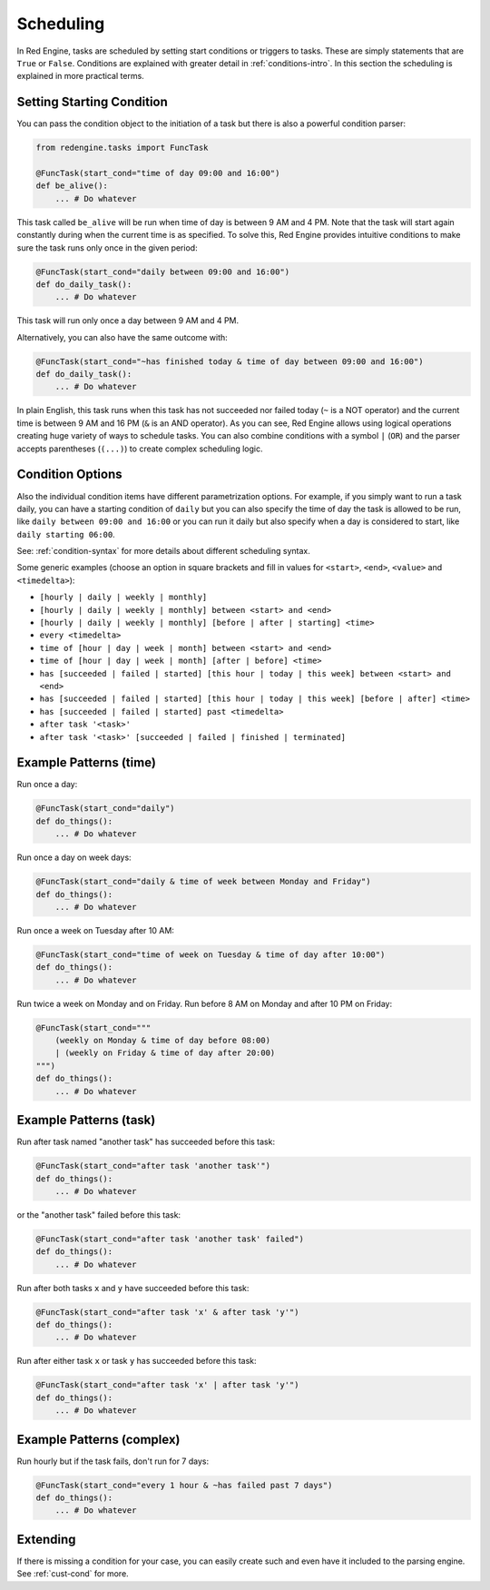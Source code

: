 .. _scheduling:

Scheduling
==========

In Red Engine, tasks are scheduled by setting
start conditions or triggers to tasks. These 
are simply statements that are ``True`` or 
``False``. Conditions are explained with greater 
detail in :ref:`conditions-intro`. In this section 
the scheduling is explained in more practical terms.

Setting Starting Condition
--------------------------

You can pass the condition object to the initiation
of a task but there is also a powerful condition 
parser:

.. code-block:: python

    from redengine.tasks import FuncTask

    @FuncTask(start_cond="time of day 09:00 and 16:00")
    def be_alive():
        ... # Do whatever

This task called ``be_alive`` will be run  when time of day 
is between 9 AM and 4 PM. Note that the task will 
start again constantly during when the current time is as specified. 
To solve this, Red Engine provides intuitive conditions to make sure 
the task runs only once in the given period:

.. code-block:: python

    @FuncTask(start_cond="daily between 09:00 and 16:00")
    def do_daily_task():
        ... # Do whatever

This task will run only once a day between 9 AM 
and 4 PM. 

Alternatively, you can also have the same outcome
with:

.. code-block:: python

    @FuncTask(start_cond="~has finished today & time of day between 09:00 and 16:00")
    def do_daily_task():
        ... # Do whatever

In plain English, this task runs when this task has not
succeeded nor failed today (``~`` is a NOT operator) and
the current time is between 9 AM and 16 PM (``&`` is an AND
operator). As you can see, Red Engine allows using logical 
operations creating huge variety of ways to schedule tasks. 
You can also combine conditions with a symbol ``|`` (``OR``)
and the parser accepts parentheses (``(...)``) to create 
complex scheduling logic.

Condition Options
-----------------

Also the individual condition items have different parametrization
options. For example, if you simply want to run a task daily, you
can have a starting condition of ``daily`` but you can also specify
the time of day the task is allowed to be run, like ``daily between
09:00 and 16:00`` or you can run it daily but also specify when a day 
is considered to start, like ``daily starting 06:00``.

See: :ref:`condition-syntax` for more details about different 
scheduling syntax.

Some generic examples (choose an option in square brackets and 
fill in values for ``<start>``, ``<end>``, ``<value>`` and 
``<timedelta>``):

- ``[hourly | daily | weekly | monthly]``
- ``[hourly | daily | weekly | monthly] between <start> and <end>``
- ``[hourly | daily | weekly | monthly] [before | after | starting] <time>``
- ``every <timedelta>``

- ``time of [hour | day | week | month] between <start> and <end>``
- ``time of [hour | day | week | month] [after | before] <time>``

- ``has [succeeded | failed | started] [this hour | today | this week] between <start> and <end>``
- ``has [succeeded | failed | started] [this hour | today | this week] [before | after] <time>``
- ``has [succeeded | failed | started] past <timedelta>``

- ``after task '<task>'``
- ``after task '<task>' [succeeded | failed | finished | terminated]``

Example Patterns (time)
-----------------------

Run once a day:

.. code-block:: python

    @FuncTask(start_cond="daily")
    def do_things():
        ... # Do whatever

Run once a day on week days:

.. code-block:: python

    @FuncTask(start_cond="daily & time of week between Monday and Friday")
    def do_things():
        ... # Do whatever

Run once a week on Tuesday after 10 AM:

.. code-block:: python

    @FuncTask(start_cond="time of week on Tuesday & time of day after 10:00")
    def do_things():
        ... # Do whatever

Run twice a week on Monday and on Friday. Run before 8 AM on Monday and after 10 PM
on Friday:

.. code-block:: python

    @FuncTask(start_cond="""
        (weekly on Monday & time of day before 08:00) 
        | (weekly on Friday & time of day after 20:00)
    """)
    def do_things():
        ... # Do whatever


Example Patterns (task)
-----------------------

Run after task named "another task" has succeeded before 
this task:

.. code-block:: python

    @FuncTask(start_cond="after task 'another task'")
    def do_things():
        ... # Do whatever

or the "another task" failed before this task:

.. code-block:: python

    @FuncTask(start_cond="after task 'another task' failed")
    def do_things():
        ... # Do whatever

Run after both tasks ``x`` and ``y`` have succeeded before this 
task:

.. code-block:: python

    @FuncTask(start_cond="after task 'x' & after task 'y'")
    def do_things():
        ... # Do whatever

Run after either task ``x`` or task ``y`` has succeeded before this 
task:

.. code-block:: python

    @FuncTask(start_cond="after task 'x' | after task 'y'")
    def do_things():
        ... # Do whatever


Example Patterns (complex)
--------------------------


Run hourly but if the task fails, don't run for 7 days:

.. code-block:: python

    @FuncTask(start_cond="every 1 hour & ~has failed past 7 days")
    def do_things():
        ... # Do whatever

Extending
---------

If there is missing a condition for your case, you can easily
create such and even have it included to the parsing engine. 
See :ref:`cust-cond` for more.